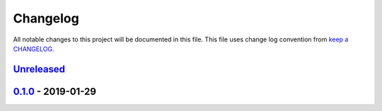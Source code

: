 Changelog
---------

All notable changes to this project will be documented in this file.
This file uses change log convention from `keep a CHANGELOG`_.


`Unreleased`_
+++++++++++++

`0.1.0`_ - 2019-01-29
++++++++++++++++++++++


.. _`Unreleased`: https://github.com/luismayta/luismayta.github.io/compare/0.1.0...HEAD
.. _0.1.0: https://github.com/luismayta/payment/luismayta.github.io/0.0.0...0.1.0
.. _0.0.0: https://github.com/luismayta/luismayta.github.io/compare/0.0.0...0.0.0

.. _`keep a CHANGELOG`: http://keepachangelog.com/en/0.3.0/
